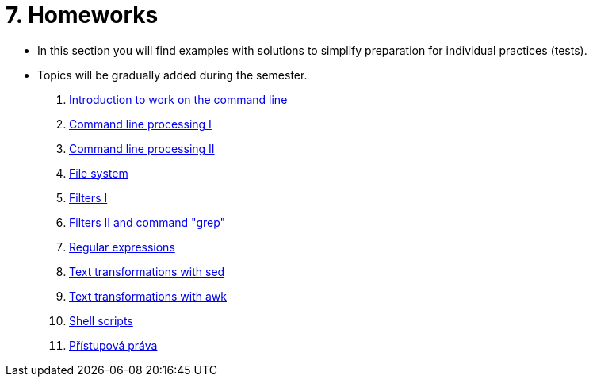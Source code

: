 = 7. Homeworks
//:imagesdir: ../media/homeworks


* In this section you will find examples with solutions to simplify preparation for individual practices (tests).
* Topics will be gradually added during the semester.

  1. link:./01/[Introduction to work on the command line]
  1. link:./02/[Command line processing I]
  1. link:./03/[Command line processing II]
  1. link:./04[File system]
  1. link:./05/[Filters I]
  1. link:./06/[Filters II and command "grep"]
  1. link:./07/[Regular expressions]
  1. link:./09/[Text transformations with sed]
  1. link:./10/[Text transformations with awk]
  1. link:./11/[Shell scripts]
  1. link:./12/[Přístupová práva ]
